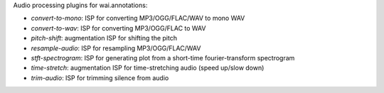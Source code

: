 Audio processing plugins for wai.annotations:

* `convert-to-mono`: ISP for converting MP3/OGG/FLAC/WAV to mono WAV
* `convert-to-wav`: ISP for converting MP3/OGG/FLAC to WAV
* `pitch-shift`: augmentation ISP for shifting the pitch
* `resample-audio`: ISP for resampling MP3/OGG/FLAC/WAV
* `stft-spectrogram`: ISP for generating plot from a short-time fourier-transform spectrogram
* `time-stretch`: augmentation ISP for time-stretching audio (speed up/slow down)
* `trim-audio`: ISP for trimming silence from audio
